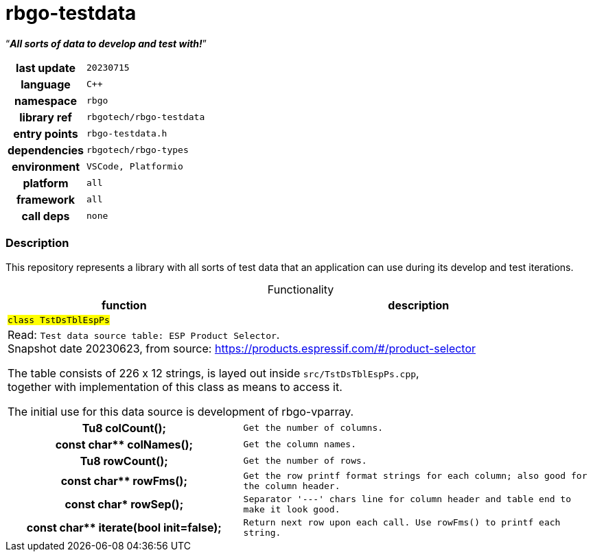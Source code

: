:document-title: rbgo-testdata: ____REALNAME____
:table-caption: off

= *rbgo-testdata*

[.big]"`**_All sorts of data to develop and test with!_**`"

[caption="" cols="25h,~m" frame=all grid=all width=100%]
|===

|last update
|20230715

|language
|C++

|namespace
|rbgo

|library ref
|rbgotech/rbgo-testdata

|entry points
|rbgo-testdata.h

|dependencies
|rbgotech/rbgo-types

|environment
|VSCode, Platformio

|platform
|all

|framework
|all

|call deps
|none
|===

=== Description

This repository represents a library with all sorts of test data that an
application can use during its develop and test iterations.


.Functionality
[options="header" caption="" cols="4h,6m" frame=all grid=all width=100%]
|===
|function
|description

2+^m|`#class TstDsTblEspPs#`
2+d|
Read: `Test data source table: ESP Product Selector`. +
Snapshot date 20230623, from source: https://products.espressif.com/#/product-selector

The table consists of 226 x 12 strings, is layed out inside `src/TstDsTblEspPs.cpp`, +
together with implementation of this class as means to access it.

The initial use for this data source is development of rbgo-vparray.

|Tu8 colCount();
|Get the number of columns.

|const char** colNames();
|Get the column names.

|Tu8 rowCount();
|Get the number of rows.

|const char** rowFms();
|Get the row printf format strings for each column; also good for the column header.

|const char* rowSep();
|Separator '---' chars line for column header and table end to make it look good.

|const char** iterate(bool init=false);
|Return next row upon each call. Use rowFms() to printf each string.

|===

